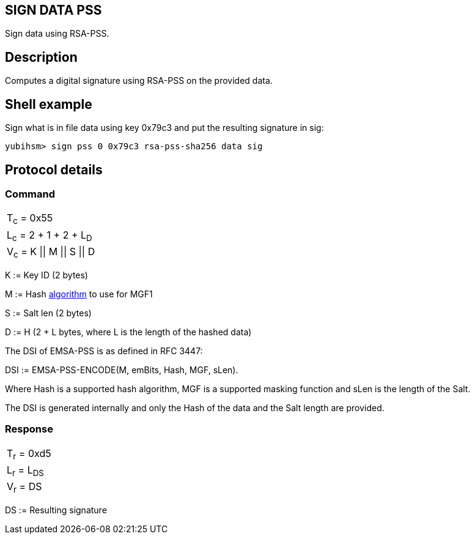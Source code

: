 == SIGN DATA PSS

Sign data using RSA-PSS.

== Description

Computes a digital signature using RSA-PSS on the provided data.

== Shell example

Sign what is in file data using key 0x79c3 and put the resulting signature in
sig:

  yubihsm> sign pss 0 0x79c3 rsa-pss-sha256 data sig

== Protocol details

=== Command

|===============
|T~c~ = 0x55
|L~c~ = 2 + 1 + 2 + L~D~
|V~c~ = K \|\| M \|\| S \|\| D
|===============

K := Key ID (2 bytes)

M := Hash link:../Concepts/Algorithm.html[algorithm] to use for MGF1

S := Salt len (2 bytes)

D := H (2 + L bytes, where L is the length of the hashed data)

The DSI of EMSA-PSS is as defined in RFC 3447:

DSI := EMSA-PSS-ENCODE(M, emBits, Hash, MGF, sLen).

Where Hash is a supported hash algorithm, MGF is a supported masking
function and sLen is the length of the Salt.

The DSI is generated internally and only the Hash of the data and the
Salt length are provided.

=== Response

|============
|T~r~ = 0xd5
|L~r~ = L~DS~
|V~r~ = DS
|============

DS := Resulting signature
